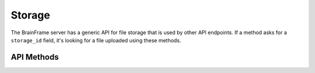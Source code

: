 Storage
=======

The BrainFrame server has a generic API for file storage that is used by other
API endpoints. If a method asks for a ``storage_id`` field, it's looking for a
file uploaded using these methods.

API Methods
-----------

.. automethod:: brainframe.api.BrainFrameAPI.get_storage_data

.. automethod:: brainframe.api.BrainFrameAPI.get_storage_data_as_image

.. automethod:: brainframe.api.BrainFrameAPI.new_storage

.. automethod:: brainframe.api.BrainFrameAPI.new_storage_as_image

.. automethod:: brainframe.api.BrainFrameAPI.delete_storage
